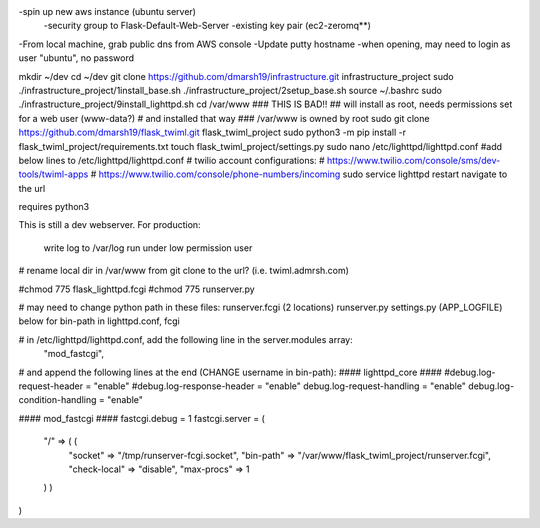 -spin up new aws instance (ubuntu server)
  -security group to Flask-Default-Web-Server
  -existing key pair (ec2-zeromq**)
-From local machine, grab public dns from AWS console
-Update putty hostname
-when opening, may need to login as user "ubuntu", no password

mkdir ~/dev
cd ~/dev
git clone https://github.com/dmarsh19/infrastructure.git infrastructure_project
sudo ./infrastructure_project/1install_base.sh
./infrastructure_project/2setup_base.sh
source ~/.bashrc
sudo ./infrastructure_project/9install_lighttpd.sh
cd /var/www
### THIS IS BAD!!
## will install as root, needs permissions set for a web user (www-data?)
# and installed that way
### /var/www is owned by root
sudo git clone https://github.com/dmarsh19/flask_twiml.git flask_twiml_project
sudo python3 -m pip install -r flask_twiml_project/requirements.txt
touch flask_twiml_project/settings.py
sudo nano /etc/lighttpd/lighttpd.conf
#add below lines to /etc/lighttpd/lighttpd.conf
# twilio account configurations:
# https://www.twilio.com/console/sms/dev-tools/twiml-apps
# https://www.twilio.com/console/phone-numbers/incoming
sudo service lighttpd restart
navigate to the url


requires python3

This is still a dev webserver.
For production:
    write log to /var/log
    run under low permission user
# rename local dir in /var/www from git clone to the url? (i.e. twiml.admrsh.com)

#chmod 775 flask_lighttpd.fcgi
#chmod 775 runserver.py

# may need to change python path in these files:
runserver.fcgi (2 locations)
runserver.py
settings.py (APP_LOGFILE)
below for bin-path in lighttpd.conf, fcgi

# in /etc/lighttpd/lighttpd.conf, add the following line in the server.modules array:
        "mod_fastcgi",

# and append the following lines at the end (CHANGE username in bin-path):
#### lighttpd_core ####
#debug.log-request-header = "enable"
#debug.log-response-header = "enable"
debug.log-request-handling = "enable"
debug.log-condition-handling = "enable"

#### mod_fastcgi ####
fastcgi.debug = 1
fastcgi.server = (
  "/" => ( (
    "socket" => "/tmp/runserver-fcgi.socket",
    "bin-path" => "/var/www/flask_twiml_project/runserver.fcgi",
    "check-local" => "disable",
    "max-procs" => 1
  ) )
)
